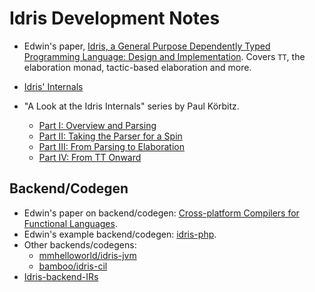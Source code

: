 * Idris Development Notes

- Edwin's paper, [[https://eb.host.cs.st-andrews.ac.uk/drafts/impldtp.pdf][Idris, a General Purpose Dependently Typed Programming
  Language: Design and Implementation]]. Covers =TT=, the elaboration monad,
  tactic-based elaboration and more.

- [[http://idris.readthedocs.io/en/latest/reference/internals.html][Idris' Internals]]

- "A Look at the Idris Internals" series by Paul Körbitz.

  - [[http://koerbitz.me/posts/A-Look-at-the-Idris-Internals-Part-I-Overview-and-Parsing.html][Part I: Overview and Parsing]]
  - [[http://koerbitz.me/posts/A-Look-at-the-Idris-Internals-Part-II-Taking-the-Parser-for-a-Spin.html][Part II: Taking the Parser for a Spin]]
  - [[http://koerbitz.me/posts/A-Look-at-the-Idris-Internals-Part-III-From-Parsing-to-Elaboration.html][Part III: From Parsing to Elaboration]]
  - [[http://koerbitz.me/posts/A-Look-at-the-Idris-Internals-Part-IV-From-TT-Onward.html][Part IV: From TT Onward]]


** Backend/Codegen
 
- Edwin's paper on backend/codegen: [[https://eb.host.cs.st-andrews.ac.uk/drafts/compile-idris.pdf][Cross-platform Compilers for Functional Languages]].
- Edwin's example backend/codegen: [[https://github.com/edwinb/idris-php/][idris-php]].
- Other backends/codegens:
  - [[https://github.com/mmhelloworld/idris-jvm/][mmhelloworld/idris-jvm]]
  - [[https://github.com/bamboo/idris-cil/][bamboo/idris-cil]]
- [[https://github.com/idris-lang/Idris-dev/wiki/Idris-back-end-IRs][Idris-backend-IRs]]
